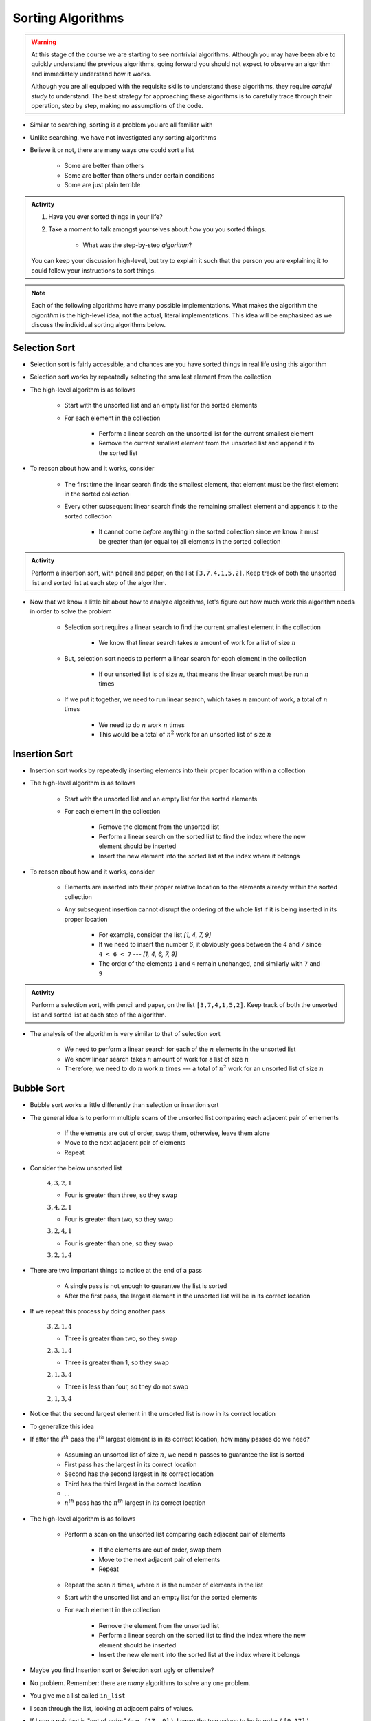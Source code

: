 ******************
Sorting Algorithms
******************

.. Warning::

    At this stage of the course we are starting to see nontrivial algorithms. Although you may have been able to quickly
    understand the previous algorithms, going forward you should not expect to observe an algorithm and immediately
    understand how it works.

    Although you are all equipped with the requisite skills to understand these algorithms, they require *careful study*
    to understand. The best strategy for approaching these algorithms is to carefully trace through their operation,
    step by step, making no assumptions of the code.


* Similar to searching, sorting is a problem you are all familiar with
* Unlike searching, we have not investigated any sorting algorithms
* Believe it or not, there are many ways one could sort a list

    * Some are better than others
    * Some are better than others under certain conditions
    * Some are just plain terrible

.. admonition:: Activity
    :class: activity

    #. Have you ever sorted things in your life?
    #. Take a moment to talk amongst yourselves about *how* you you sorted things.

        * What was the step-by-step *algorithm*?

    You can keep your discussion high-level, but try to explain it such that the person you are explaining it to could
    follow your instructions to sort things.

.. note::

    Each of the following algorithms have many possible implementations. What makes the algorithm the *algorithm* is the
    high-level idea, not the actual, literal implementations. This idea will be emphasized as we discuss the individual
    sorting algorithms below.


Selection Sort
==============

.. image:: selection_sort.gif
   :height: 333 px
   :align: center
   :target: https://en.wikipedia.org/wiki/Selection_sort


* Selection sort is fairly accessible, and chances are you have sorted things in real life using this algorithm
* Selection sort works by repeatedly selecting the smallest element from the collection
* The high-level algorithm is as follows

    * Start with the unsorted list and an empty list for the sorted elements
    * For each element in the collection

        * Perform a linear search on the unsorted list for the current smallest element
        * Remove the current smallest element from the unsorted list and append it to the sorted list


* To reason about how and it works, consider

    * The first time the linear search finds the smallest element, that element must be the first element in the sorted collection
    * Every other subsequent linear search finds the remaining smallest element and appends it to the sorted collection

        * It cannot come *before* anything in the sorted collection since we know it must be greater than (or equal to) all elements in the sorted collection


.. admonition:: Activity
    :class: activity

    Perform a insertion sort, with pencil and paper, on the list ``[3,7,4,1,5,2]``. Keep track of both the unsorted list
    and sorted list at each step of the algorithm.


* Now that we know a little bit about how to analyze algorithms, let's figure out how much work this algorithm needs in order to solve the problem

    * Selection sort requires a linear search to find the current smallest element in the collection

        * We know that linear search takes :math:`n` amount of work for a list of size :math:`n`

    * But, selection sort needs to perform a linear search for each element in the collection

        * If our unsorted list is of size :math:`n`, that means the linear search must be run :math:`n` times

    * If we put it together, we need to run linear search, which takes :math:`n` amount of work, a total of :math:`n` times

        * We need to do :math:`n` work :math:`n` times
        * This would be a total of :math:`n^{2}` work for an unsorted list of size :math:`n`


.. code-block:: python
    :linenos:

    def selection_sort(collection):
        sorted_collection = []
        for _ in range(len(collection)):
            current_smallest = collection[0]
            for element in collection:
                if element < current_smallest:
                    current_smallest = element
            collection.remove(current_smallest)
            sorted_collection.append(current_smallest)
        return sorted_collection


.. raw:: html

    <iframe width="560" height="315" src="https://www.youtube.com/embed/ADD6jsSS9HI" frameborder="0" allowfullscreen></iframe>


Insertion Sort
==============

.. image:: insertion_sort.gif
   :height: 333 px
   :align: center
   :target: https://en.wikipedia.org/wiki/Insertion_sort


* Insertion sort works by repeatedly inserting elements into their proper location within a collection
* The high-level algorithm is as follows

    * Start with the unsorted list and an empty list for the sorted elements
    * For each element in the collection

        * Remove the element from the unsorted list
        * Perform a linear search on the sorted list to find the index where the new element should be inserted
        * Insert the new element into the sorted list at the index where it belongs


* To reason about how and it works, consider

    * Elements are inserted into their proper relative location to the elements already within the sorted collection
    * Any subsequent insertion cannot disrupt the ordering of the whole list if it is being inserted in its proper location

        * For example, consider the list `[1, 4, 7, 9]`
        * If we need to insert the number `6`, it obviously goes between the `4` and `7` since ``4 < 6 < 7`` --- `[1, 4, 6, 7, 9]`
        * The order of the elements ``1`` and ``4`` remain unchanged, and similarly with ``7`` and ``9``



.. admonition:: Activity
    :class: activity

    Perform a selection sort, with pencil and paper, on the list ``[3,7,4,1,5,2]``. Keep track of both the unsorted list
    and sorted list at each step of the algorithm.


* The analysis of the algorithm is very similar to that of selection sort

    * We need to perform a linear search for each of the :math:`n` elements in the unsorted list
    * We know linear search takes :math:`n` amount of work for a list of size :math:`n`
    * Therefore, we need to do :math:`n` work :math:`n` times --- a total of :math:`n^{2}` work for an unsorted list of size :math:`n`


.. code-block:: python
    :linenos:

    def insertion_sort(collection):
        sorted_collection = []
        for element in collection:
            i = 0
            # Scan sorted collection to find insertion spot
            while i < len(sorted_collection) and sorted_collection[i] < element:
                i += 1
            sorted_collection.insert(i, element)
        return sorted_collection


.. raw:: html

    <iframe width="560" height="315" src="https://www.youtube.com/embed/ofZ5ygghj9g" frameborder="0" allowfullscreen></iframe>


Bubble Sort
===========

.. image:: bubble_sort.gif
   :height: 333 px
   :align: center
   :target: https://en.wikipedia.org/wiki/Bubble_sort



* Bubble sort works a little differently than selection or insertion sort
* The general idea is to perform multiple scans of the unsorted list comparing each adjacent pair of emements

    * If the elements are out of order, swap them, otherwise, leave them alone
    * Move to the next adjacent pair of elements
    * Repeat

* Consider the below unsorted list

    :math:`4, 3, 2, 1`

    * Four is greater than three, so they swap

    :math:`3, 4, 2, 1`

    * Four is greater than two, so they swap

    :math:`3, 2, 4, 1`

    * Four is greater than one, so they swap

    :math:`3, 2, 1, 4`


* There are two important things to notice at the end of a pass

    * A single pass is not enough to guarantee the list is sorted
    * After the first pass, the largest element in the unsorted list will be in its correct location

* If we repeat this process by doing another pass

    :math:`3, 2, 1, 4`

    * Three is greater than two, so they swap

    :math:`2, 3, 1, 4`

    * Three is greater than 1, so they swap

    :math:`2, 1, 3, 4`

    *  Three is less than four, so they do not swap

    :math:`2, 1, 3, 4`


* Notice that the second largest element in the unsorted list is now in its correct location

* To generalize this idea
* If after the :math:`i^{th}` pass the :math:`i^{th}` largest element is in its correct location, how many passes do we need?

    * Assuming an unsorted list of size :math:`n`, we need :math:`n` passes to guarantee the list is sorted
    * First pass has the largest in its correct location
    * Second has the second largest in its correct location
    * Third has the third largest in the correct location
    * ...
    * :math:`n^{th}` pass has the :math:`n^{th}` largest in its correct location  



* The high-level algorithm is as follows

    * Perform a scan on the unsorted list comparing each adjacent pair of elements

        * If the elements are out of order, swap them
        * Move to the next adjacent pair of elements
        * Repeat

    * Repeat the scan :math:`n` times, where :math:`n` is the number of elements in the list



    * Start with the unsorted list and an empty list for the sorted elements
    * For each element in the collection

        * Remove the element from the unsorted list
        * Perform a linear search on the sorted list to find the index where the new element should be inserted
        * Insert the new element into the sorted list at the index where it belongs

* Maybe you find Insertion sort or Selection sort ugly or offensive?
* No problem. Remember: there are *many* algorithms to solve any one problem.
* You give me a list called ``in_list``
* I scan through the list, looking at adjacent pairs of values.
* If I see a pair that is "out of order" (e.g., ``[17, 9]`` ), I swap the two values to be in order ( ``[9,17]`` ).
* I keep doing that until the list is sorted.

.. admonition:: Activity
    :class: activity

    Do a bubble sort, with pencil and paper, on the list ``[3,7,15,9,4,11,1,5,2]``. Record the value of your list at each step.  

* It's called "bubble sort" because the smaller values seem to "bubble up to the top".
* Kinda cool because:
    * We end up effecting a *global* change on the list (it goes from unsorted to sorted)...
    * ... but we only use *local* information about the elements (we only ever compare neighbours in the list)
   
Let's see Bubble sort in Python::

    def bubble_sort(in_list):
        swapped_something = True
        while swapped_something:
            swapped_something = False
         
            for i in range(len(in_list)-1):
                if in_list[i] > in_list[i+1]:
                    tmp = in_list[i]
                    in_list[i]=in_list[i+1]
                    in_list[i+1]=tmp
                    swapped_something = True
        return in_list

* Ugh... Wouldn't the above code be better if there were comments?

.. admonition:: Activity
    :class: activity

    Modify the ``bubble_sort()`` function above so that it prints out the value of ``in_list`` after each iteration of the outer `while` loop. Try sorting a few lists and following the output.   
   
.. admonition:: Activity
    :class: activity

    How many times do I go around the outer `while` loop ? How
    about the inner `for` loop?

.. raw:: html

	<iframe width="560" height="315" src="https://www.youtube.com/embed/NfmAFOlM5Jw" frameborder="0" allowfullscreen></iframe>
	

Sorting Algorithm Visualizations
================================

* http://www.sorting-algorithms.com/

   
For Next Class
==============

* Read `Chapter 18 of the text <http://openbookproject.net/thinkcs/python/english3e/recursion.html>`_

